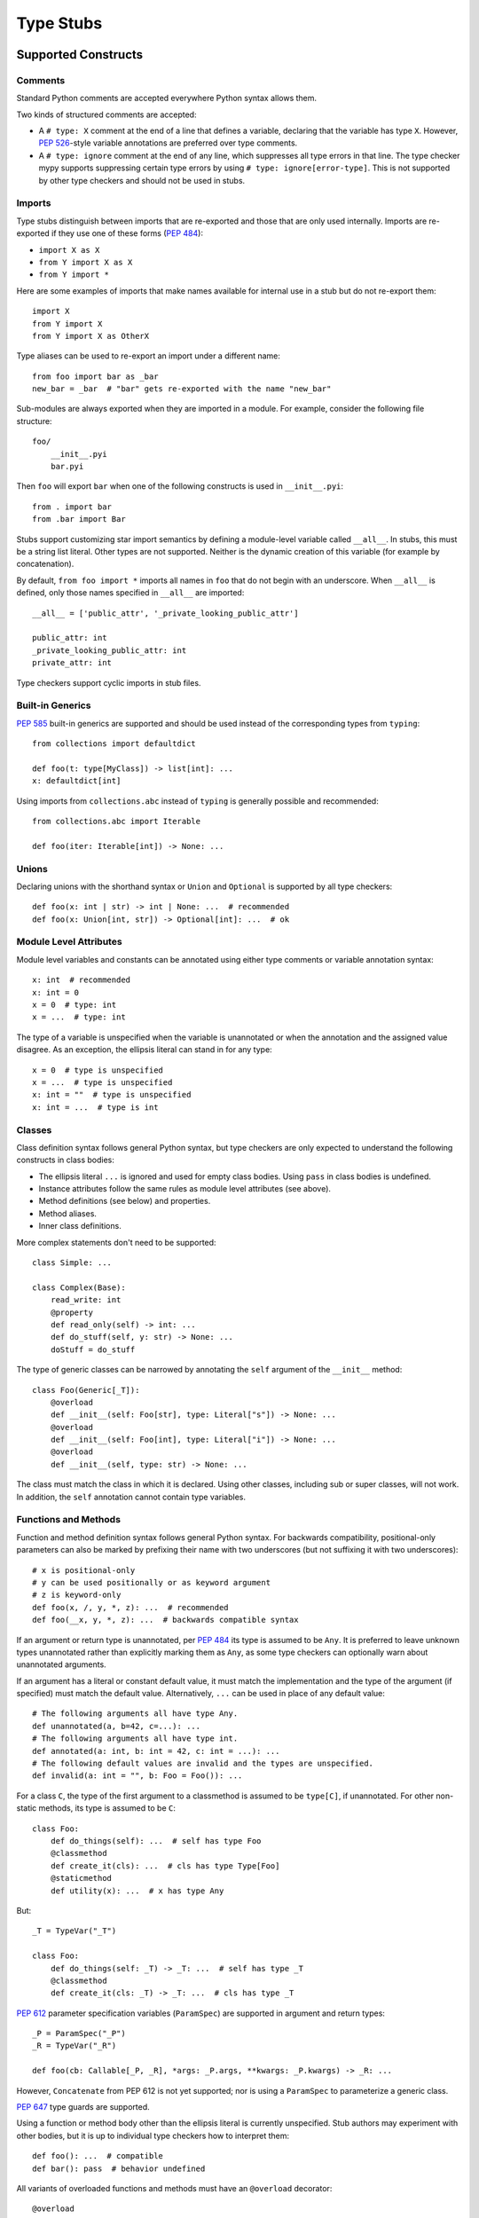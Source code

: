 .. _stubs:

**********
Type Stubs
**********

Supported Constructs
====================

Comments
--------

Standard Python comments are accepted everywhere Python syntax allows them.

Two kinds of structured comments are accepted:

* A ``# type: X`` comment at the end of a line that defines a variable,
  declaring that the variable has type ``X``. However, :pep:`526`-style
  variable annotations are preferred over type comments.
* A ``# type: ignore`` comment at the end of any line, which suppresses all type
  errors in that line. The type checker mypy supports suppressing certain
  type errors by using ``# type: ignore[error-type]``. This is not supported
  by other type checkers and should not be used in stubs.

Imports
-------

Type stubs distinguish between imports that are re-exported and those
that are only used internally. Imports are re-exported if they use one of these
forms (:pep:`484`):

* ``import X as X``
* ``from Y import X as X``
* ``from Y import *``

Here are some examples of imports that make names available for internal use in
a stub but do not re-export them::

    import X
    from Y import X
    from Y import X as OtherX

Type aliases can be used to re-export an import under a different name::

    from foo import bar as _bar
    new_bar = _bar  # "bar" gets re-exported with the name "new_bar"

Sub-modules are always exported when they are imported in a module.
For example, consider the following file structure::

    foo/
        __init__.pyi
        bar.pyi

Then ``foo`` will export ``bar`` when one of the following constructs is used in
``__init__.pyi``::

    from . import bar
    from .bar import Bar

Stubs support customizing star import semantics by defining a module-level
variable called ``__all__``. In stubs, this must be a string list literal.
Other types are not supported. Neither is the dynamic creation of this
variable (for example by concatenation).

By default, ``from foo import *`` imports all names in ``foo`` that
do not begin with an underscore. When ``__all__`` is defined, only those names
specified in ``__all__`` are imported::

    __all__ = ['public_attr', '_private_looking_public_attr']

    public_attr: int
    _private_looking_public_attr: int
    private_attr: int

Type checkers support cyclic imports in stub files.

Built-in Generics
-----------------

:pep:`585` built-in generics are supported and should be used instead
of the corresponding types from ``typing``::

    from collections import defaultdict

    def foo(t: type[MyClass]) -> list[int]: ...
    x: defaultdict[int]

Using imports from ``collections.abc`` instead of ``typing`` is
generally possible and recommended::

    from collections.abc import Iterable

    def foo(iter: Iterable[int]) -> None: ...

Unions
------

Declaring unions with the shorthand syntax or ``Union`` and ``Optional`` is
supported by all type checkers::

    def foo(x: int | str) -> int | None: ...  # recommended
    def foo(x: Union[int, str]) -> Optional[int]: ...  # ok

Module Level Attributes
-----------------------

Module level variables and constants can be annotated using either
type comments or variable annotation syntax::

    x: int  # recommended
    x: int = 0
    x = 0  # type: int
    x = ...  # type: int

The type of a variable is unspecified when the variable is unannotated or
when the annotation
and the assigned value disagree. As an exception, the ellipsis literal can
stand in for any type::

    x = 0  # type is unspecified
    x = ...  # type is unspecified
    x: int = ""  # type is unspecified
    x: int = ...  # type is int

Classes
-------

Class definition syntax follows general Python syntax, but type checkers
are only expected to understand the following constructs in class bodies:

* The ellipsis literal ``...`` is ignored and used for empty
  class bodies. Using ``pass`` in class bodies is undefined.
* Instance attributes follow the same rules as module level attributes
  (see above).
* Method definitions (see below) and properties.
* Method aliases.
* Inner class definitions.

More complex statements don't need to be supported::

    class Simple: ...

    class Complex(Base):
        read_write: int
        @property
        def read_only(self) -> int: ...
        def do_stuff(self, y: str) -> None: ...
        doStuff = do_stuff

The type of generic classes can be narrowed by annotating the ``self``
argument of the ``__init__`` method::

    class Foo(Generic[_T]):
        @overload
        def __init__(self: Foo[str], type: Literal["s"]) -> None: ...
        @overload
        def __init__(self: Foo[int], type: Literal["i"]) -> None: ...
        @overload
        def __init__(self, type: str) -> None: ...

The class must match the class in which it is declared. Using other classes,
including sub or super classes, will not work. In addition, the ``self``
annotation cannot contain type variables.

.. _supported-functions:

Functions and Methods
---------------------

Function and method definition syntax follows general Python syntax.
For backwards compatibility, positional-only parameters can also be marked by
prefixing their name with two underscores (but not suffixing it with two
underscores)::

    # x is positional-only
    # y can be used positionally or as keyword argument
    # z is keyword-only
    def foo(x, /, y, *, z): ...  # recommended
    def foo(__x, y, *, z): ...  # backwards compatible syntax

If an argument or return type is unannotated, per :pep:`484` its
type is assumed to be ``Any``. It is preferred to leave unknown
types unannotated rather than explicitly marking them as ``Any``, as some
type checkers can optionally warn about unannotated arguments.

If an argument has a literal or constant default value, it must match the implementation
and the type of the argument (if specified) must match the default value.
Alternatively, ``...`` can be used in place of any default value::

    # The following arguments all have type Any.
    def unannotated(a, b=42, c=...): ...
    # The following arguments all have type int.
    def annotated(a: int, b: int = 42, c: int = ...): ...
    # The following default values are invalid and the types are unspecified.
    def invalid(a: int = "", b: Foo = Foo()): ...

For a class ``C``, the type of the first argument to a classmethod is
assumed to be ``type[C]``, if unannotated. For other non-static methods,
its type is assumed to be ``C``::

    class Foo:
        def do_things(self): ...  # self has type Foo
        @classmethod
        def create_it(cls): ...  # cls has type Type[Foo]
        @staticmethod
        def utility(x): ...  # x has type Any

But::

    _T = TypeVar("_T")

    class Foo:
        def do_things(self: _T) -> _T: ...  # self has type _T
        @classmethod
        def create_it(cls: _T) -> _T: ...  # cls has type _T

:pep:`612` parameter specification variables (``ParamSpec``)
are supported in argument and return types::

    _P = ParamSpec("_P")
    _R = TypeVar("_R")

    def foo(cb: Callable[_P, _R], *args: _P.args, **kwargs: _P.kwargs) -> _R: ...

However, ``Concatenate`` from PEP 612 is not yet supported; nor is using
a ``ParamSpec`` to parameterize a generic class.

:pep:`647` type guards are supported.

Using a function or method body other than the ellipsis literal is currently
unspecified. Stub authors may experiment with other bodies, but it is up to
individual type checkers how to interpret them::

    def foo(): ...  # compatible
    def bar(): pass  # behavior undefined

All variants of overloaded functions and methods must have an ``@overload``
decorator::

    @overload
    def foo(x: str) -> str: ...
    @overload
    def foo(x: float) -> int: ...

The following (which would be used in the implementation) is wrong in
type stubs::

    @overload
    def foo(x: str) -> str: ...
    @overload
    def foo(x: float) -> int: ...
    def foo(x: str | float) -> Any: ...

Aliases and NewType
-------------------

Type checkers should accept module-level type aliases, optionally using
``TypeAlias`` (:pep:`613`), e.g.::

  _IntList = list[int]
  _StrList: TypeAlias = list[str]

Type checkers should also accept regular module-level or class-level aliases,
e.g.::

  def a() -> None: ...
  b = a

  class C:
      def f(self) -> int: ...
      g = f

A type alias may contain type variables. As per :pep:`484`,
all type variables must be substituted when the alias is used::

  _K = TypeVar("_K")
  _V = TypeVar("_V")
  _MyMap: TypeAlias = dict[str, dict[_K, _V]]

  # either concrete types or other type variables can be substituted
  def f(x: _MyMap[str, _V]) -> _V: ...
  # explicitly substitute in Any rather than using a bare alias
  def g(x: _MyMap[Any, Any]) -> Any: ...

Otherwise, type variables in aliases follow the same rules as type variables in
generic class definitions.

``typing.NewType`` is also supported in stubs.

Decorators
----------

Type stubs may only use decorators defined in the ``typing`` module, plus a
fixed set of additional ones:

* ``classmethod``
* ``staticmethod``
* ``property`` (including ``.setter``)
* ``abc.abstractmethod``
* ``dataclasses.dataclass``
* ``asyncio.coroutine`` (although ``async`` should be used instead)

The behavior of other decorators should instead be incorporated into the types.
For example, for the following function::

  import contextlib
  @contextlib.contextmanager
  def f():
      yield 42

the stub definition should be::

  from contextlib import AbstractContextManager
  def f() -> AbstractContextManager[int]: ...

Version and Platform Checks
---------------------------

Type stubs for libraries that support multiple Python versions can use version
checks to supply version-specific type hints. Type stubs for different Python
versions should still conform to the most recent supported Python version's
syntax, as explain in the Syntax_ section above.

Version checks are if-statements that use ``sys.version_info`` to determine the
current Python version. Version checks should only check against the ``major`` and
``minor`` parts of ``sys.version_info``. Type checkers are only required to
support the tuple-based version check syntax::

    if sys.version_info >= (3,):
        # Python 3-specific type hints. This tuple-based syntax is recommended.
    else:
        # Python 2-specific type hints.

    if sys.version_info >= (3, 5):
        # Specific minor version features can be easily checked with tuples.

    if sys.version_info < (3,):
        # This is only necessary when a feature has no Python 3 equivalent.

Type stubs should avoid checking against ``sys.version_info.major``
directly and should not use comparison operators other than ``<`` and ``>=``.

No::

    if sys.version_info.major >= 3:
        # Semantically the same as the first tuple check.

    if sys.version_info[0] >= 3:
        # This is also the same.

    if sys.version_info <= (2, 7):
        # This does not work because e.g. (2, 7, 1) > (2, 7).

Some type stubs also may need to specify type hints for different platforms.
Platform checks must be equality comparisons between ``sys.platform`` and the name
of a platform as a string literal:

Yes::

    if sys.platform == 'win32':
        # Windows-specific type hints.
    else:
        # Posix-specific type hints.

No::

    if sys.platform.startswith('linux'):
        # Not necessary since Python 3.3.

    if sys.platform in ['linux', 'cygwin', 'darwin']:
        # Only '==' or '!=' should be used in platform checks.

Version and platform comparisons can be chained using the ``and`` and ``or``
operators::

    if sys.platform == 'linux' and (sys.version_info < (3,) or sys,version_info >= (3, 7)): ...

Enums
-----

Enum classes are supported in stubs, regardless of the Python version targeted by
the stubs.

Enum members may be specified just like other forms of assignments, for example as
``x: int``, ``x = 0``, or ``x = ...``.  The first syntax is preferred because it
allows type checkers to correctly type the ``.value`` attribute of enum members,
without providing unnecessary information like the runtime value of the enum member.

Additional properties on enum members should be specified with ``@property``, so they
do not get interpreted by type checkers as enum members.

Yes::

    from enum import Enum

    class Color(Enum):
        RED: int
        BLUE: int
        @property
        def rgb_value(self) -> int: ...

    class Color(Enum):
        # discouraged; type checkers will not understand that Color.RED.value is an int
        RED = ...
        BLUE = ...
        @property
        def rgb_value(self) -> int: ...

No::

    from enum import Enum

    class Color(Enum):
        RED: int
        BLUE: int
        rgb_value: int  # no way for type checkers to know that this is not an enum member

Style Guide
===========

The recommendations in this section are aimed at type stub authors
who wish to provide a consistent style for type stubs. Type checkers
should not reject stubs that do not follow these recommendations, but
linters can warn about them.

Stub files should generally follow the Style Guide for Python Code (:pep:`8`)
and the :ref:`best-practices`. There are a few exceptions, outlined below, that take the
different structure of stub files into account and are aimed to create
more concise files.

Maximum Line Length
-------------------

Type stubs should be limited to 130 characters per line.

Blank Lines
-----------

Do not use empty lines between functions, methods, and fields, except to
group them with one empty line. Use one empty line around classes, but do not
use empty lines between body-less classes, except for grouping.

Yes::

    def time_func() -> None: ...
    def date_func() -> None: ...

    def ip_func() -> None: ...

    class Foo:
        x: int
        y: int
        def __init__(self) -> None: ...

    class MyError(Exception): ...
    class AnotherError(Exception): ...

No::

    def time_func() -> None: ...

    def date_func() -> None: ...  # do no leave unnecessary empty lines

    def ip_func() -> None: ...


    class Foo:  # leave only one empty line above
        x: int
    class MyError(Exception): ...  # leave an empty line between the classes

Module Level Attributes
-----------------------

Do not use an assignment for module-level attributes.

Yes::

    CONST: Literal["const"]
    x: int

No::

    CONST = "const"
    x: int = 0
    y: float = ...
    z = 0  # type: int
    a = ...  # type: int

.. _stub-style-classes:

Classes
-------

Classes without bodies should use the ellipsis literal ``...`` in place
of the body on the same line as the class definition.

Yes::

    class MyError(Exception): ...

No::

    class MyError(Exception):
        ...
    class AnotherError(Exception): pass

Instance attributes and class variables follow the same recommendations as
module level attributes:

Yes::

    class Foo:
        c: ClassVar[str]
        x: int

No::

    class Foo:
        c: ClassVar[str] = ""
        d: ClassVar[int] = ...
        x = 4
        y: int = ...

Functions and Methods
---------------------

Use the same argument names as in the implementation, because
otherwise using keyword arguments will fail. Of course, this
does not apply to positional-only arguments, which are marked with a double
underscore.

Use the ellipsis literal ``...`` in place of actual default argument
values. Use an explicit ``X | None`` annotation instead of
a ``None`` default.

Yes::

    def foo(x: int = ...) -> None: ...
    def bar(y: str | None = ...) -> None: ...

No::

    def foo(x: int = 0) -> None: ...
    def bar(y: str = None) -> None: ...
    def baz(z: str | None = None) -> None: ...

Do not annotate ``self`` and ``cls`` in method definitions, except when
referencing a type variable.

Yes::

    _T = TypeVar("_T")
    class Foo:
        def bar(self) -> None: ...
        @classmethod
        def create(cls: type[_T]) -> _T: ...

No::

    class Foo:
        def bar(self: Foo) -> None: ...
        @classmethod
        def baz(cls: type[Foo]) -> int: ...

The bodies of functions and methods should consist of only the ellipsis
literal ``...`` on the same line as the closing parenthesis and colon.

Yes::

    def to_int1(x: str) -> int: ...
    def to_int2(
        x: str,
    ) -> int: ...

No::

    def to_int1(x: str) -> int:
        return int(x)
    def to_int2(x: str) -> int:
        ...
    def to_int3(x: str) -> int: pass

.. _private-definitions:

Private Definitions
-------------------

Type variables, type aliases, and other definitions that should not
be used outside the stub should be marked as private by prefixing them
with an underscore.

Yes::

    _T = TypeVar("_T")
    _DictList = Dict[str, List[Optional[int]]

No::

    T = TypeVar("T")
    DictList = Dict[str, List[Optional[int]]]

Language Features
-----------------

Use the latest language features available as outlined
in the Syntax_ section, even for stubs targeting older Python versions.
Do not use quotes around forward references and do not use ``__future__``
imports.

Yes::

    class Py35Class:
        x: int
        forward_reference: OtherClass
    class OtherClass: ...

No::

    class Py35Class:
        x = 0  # type: int
        forward_reference: 'OtherClass'
    class OtherClass: ...

NamedTuple and TypedDict
------------------------

Use the class-based syntax for ``typing.NamedTuple`` and
``typing.TypedDict``, following the :ref:`stub-style-classes` section of this style guide.

Yes::

    from typing import NamedTuple, TypedDict
    class Point(NamedTuple):
        x: float
        y: float

    class Thing(TypedDict):
        stuff: str
        index: int

No::

    from typing import NamedTuple, TypedDict
    Point = NamedTuple("Point", [('x', float), ('y', float)])
    Thing = TypedDict("Thing", {'stuff': str, 'index': int})
